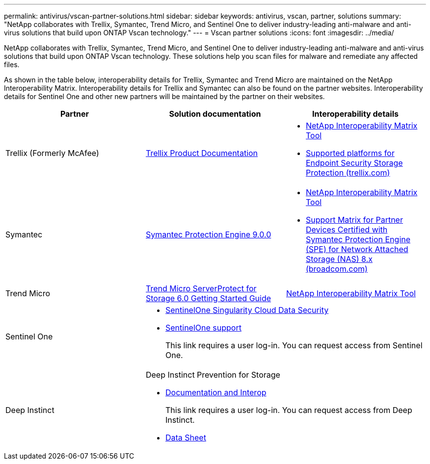 ---
permalink: antivirus/vscan-partner-solutions.html
sidebar: sidebar
keywords: antivirus, vscan, partner, solutions
summary: "NetApp collaborates with Trellix, Symantec, Trend Micro, and Sentinel One to deliver industry-leading anti-malware and anti-virus solutions that build upon ONTAP Vscan technology."
---
= Vscan partner solutions
:icons: font
:imagesdir: ../media/

[.lead]
NetApp collaborates with Trellix, Symantec, Trend Micro, and Sentinel One to deliver industry-leading anti-malware and anti-virus solutions that build upon ONTAP Vscan technology. These solutions help you scan files for malware and remediate any affected files.  

As shown in the table below, interoperability details for Trellix, Symantec and Trend Micro are maintained on the NetApp Interoperability Matrix. Interoperability details for Trellix and Symantec can also be found on the partner websites. Interoperability details for Sentinel One and other new partners will be maintained by the partner on their websites.  

[cols=3*, options="header"]
|===
|Partner
|Solution documentation
|Interoperability details

|Trellix (Formerly McAfee) 
|link:https://docs.trellix.com/bundle?labelkey=prod-endpoint-security-storage-protection&labelkey=prod-endpoint-security-storage-protection-v2-3-x&labelkey=prod-endpoint-security-storage-protection-v2-2-x&labelkey=prod-endpoint-security-storage-protection-v2-1-x&labelkey=prod-endpoint-security-storage-protection-v2-0-x[Trellix Product Documentation]
a| * link:https://imt.netapp.com/matrix/[NetApp Interoperability Matrix Tool]
* link:https://kcm.trellix.com/corporate/index?page=content&id=KB94811[Supported platforms for Endpoint Security Storage Protection (trellix.com)]

|Symantec
|link:https://techdocs.broadcom.com/us/en/symantec-security-software/endpoint-security-and-management/symantec-protection-engine/9-0-0.html[Symantec Protection Engine 9.0.0] 
a| * link:https://imt.netapp.com/matrix/[NetApp Interoperability Matrix Tool]
* link:https://techdocs.broadcom.com/us/en/symantec-security-software/endpoint-security-and-management/symantec-protection-engine/8-2-2/Installing-SPE/Support-Matrix-for-Partner-Devices-Certified-with-Symantec-Protection-Engine-(SPE)-for-Network-Attached-Storage-(NAS)-8-x.html[Support Matrix for Partner Devices Certified with Symantec Protection Engine (SPE) for Network Attached Storage (NAS) 8.x (broadcom.com)]

|Trend Micro
|link:https://docs.trendmicro.com/all/ent/spfs/v6.0/en-us/spfs_6.0_gsg_new.pdf[Trend Micro ServerProtect for Storage 6.0 Getting Started Guide]
| link:https://imt.netapp.com/matrix/[NetApp Interoperability Matrix Tool]

|Sentinel One
2+a|
* link:https://www.sentinelone.com/platform/singularity-cloud-data-security/[SentinelOne Singularity Cloud Data Security]
* link:https://support.sentinelone.com/hc/en-us/categories/360002507673-Knowledge-Base-and-Documents[SentinelOne support]
+
This link requires a user log-in. You can request access from Sentinel One.

|Deep Instinct
2+a|
Deep Instinct Prevention for Storage

* link:https://portal.deepinstinct.com/pages/dikb[Documentation and Interop]
+
This link requires a user log-in. You can request access from Deep Instinct. 

* link:https://www.deepinstinct.com/pdf/datasheet-deep-instinct-prevention-for-storage-netapp[Data Sheet] 

|===

// 2024 Feb 23, Git Issue 1265
// 2023 Feb 8, Git Issue 1243
// 2023 Oct 12, Git Issue 1132
// 2023 Jun 23, Jira 927